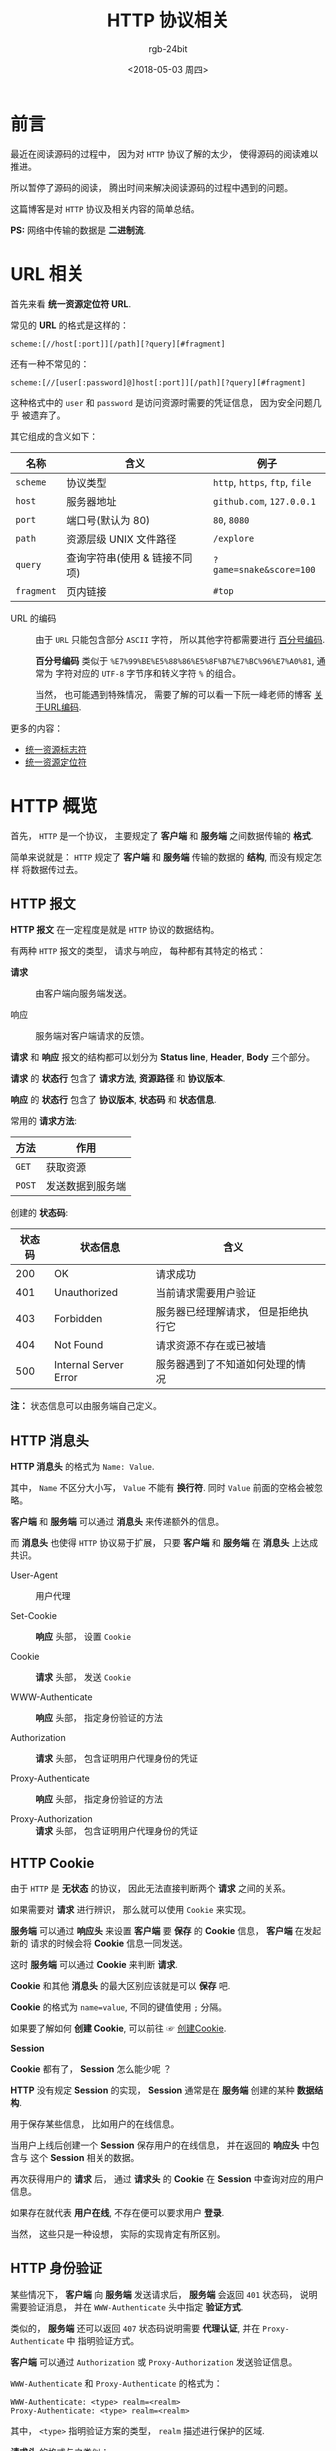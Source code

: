 #+TITLE:      HTTP 协议相关
#+AUTHOR:     rgb-24bit
#+EMAIL:      rgb-24bit@foxmail.com
#+DATE:       <2018-05-03 周四>

* 目录                                                    :TOC_4_gh:noexport:
- [[#前言][前言]]
- [[#url-相关][URL 相关]]
- [[#http-概览][HTTP 概览]]
  - [[#http-报文][HTTP 报文]]
  - [[#http-消息头][HTTP 消息头]]
  - [[#http-cookie][HTTP Cookie]]
  - [[#http-身份验证][HTTP 身份验证]]
- [[#参考链接][参考链接]]

* 前言
  最近在阅读源码的过程中， 因为对 ~HTTP~ 协议了解的太少， 使得源码的阅读难以推进。

  所以暂停了源码的阅读， 腾出时间来解决阅读源码的过程中遇到的问题。

  这篇博客是对 ~HTTP~ 协议及相关内容的简单总结。
  
  *PS:* 网络中传输的数据是 *二进制流*.

* URL 相关
  首先来看 *统一资源定位符 URL*.

  常见的 *URL* 的格式是这样的：
  #+BEGIN_EXAMPLE
    scheme:[//host[:port]][/path][?query][#fragment]
  #+END_EXAMPLE

  还有一种不常见的：
  #+BEGIN_EXAMPLE
     scheme:[//[user[:password]@]host[:port]][/path][?query][#fragment]
  #+END_EXAMPLE

  这种格式中的 ~user~ 和 ~password~ 是访问资源时需要的凭证信息， 因为安全问题几乎
  被遗弃了。

  其它组成的含义如下：
  |----------+-------------------------------+------------------------|
  | 名称     | 含义                          | 例子                   |
  |----------+-------------------------------+------------------------|
  | ~scheme~   | 协议类型                      | ~http~, ~https~, ~ftp~, ~file~ |
  | ~host~     | 服务器地址                    | ~github.com~, ~127.0.0.1~  |
  | ~port~     | 端口号(默认为 80)             | ~80~, ~8080~               |
  | ~path~     | 资源层级 UNIX 文件路径        | ~/explore~               |
  | ~query~    | 查询字符串(使用 & 链接不同项) | ~?game=snake&score=100~  |
  | ~fragment~ | 页内链接                      | ~#top~                   |
  |----------+-------------------------------+------------------------|

  + URL 的编码 :: 由于 ~URL~ 只能包含部分 ~ASCII~ 字符， 所以其他字符都需要进行 [[https://zh.wikipedia.org/wiki/%E7%99%BE%E5%88%86%E5%8F%B7%E7%BC%96%E7%A0%81][百分号编码]].

               *百分号编码* 类似于 ~%E7%99%BE%E5%88%86%E5%8F%B7%E7%BC%96%E7%A0%81~, 通常为
               字符对应的 ~UTF-8~ 字节序和转义字符 ~%~ 的组合。

               当然， 也可能遇到特殊情况， 需要了解的可以看一下阮一峰老师的博客 [[http://www.ruanyifeng.com/blog/2010/02/url_encoding.html][关于URL编码]].
        
  更多的内容：
  + [[https://zh.wikipedia.org/wiki/%E7%BB%9F%E4%B8%80%E8%B5%84%E6%BA%90%E6%A0%87%E5%BF%97%E7%AC%A6][统一资源标志符]]
  + [[https://zh.wikipedia.org/wiki/%E7%BB%9F%E4%B8%80%E8%B5%84%E6%BA%90%E5%AE%9A%E4%BD%8D%E7%AC%A6][统一资源定位符]]
    
* HTTP 概览
  首先， ~HTTP~ 是一个协议， 主要规定了 *客户端* 和 *服务端* 之间数据传输的 *格式*.
  
  简单来说就是： ~HTTP~ 规定了 *客户端* 和 *服务端* 传输的数据的 *结构*, 而没有规定怎样
  将数据传过去。
  
** HTTP 报文
   *HTTP 报文* 在一定程度是就是 ~HTTP~ 协议的数据结构。

   有两种 ~HTTP~ 报文的类型， 请求与响应， 每种都有其特定的格式：
   + *请求* :: 由客户端向服务端发送。

             [[file:https://mdn.mozillademos.org/files/13687/HTTP_Request.png]]

   + 响应 :: 服务端对客户端请求的反馈。

           [[https://mdn.mozillademos.org/files/13691/HTTP_Response.png]]
  
   [[file:https://mdn.mozillademos.org/files/13827/HTTPMsgStructure2.png]]

   *请求* 和 *响应* 报文的结构都可以划分为 *Status line*, *Header*, *Body* 三个部分。

   *请求* 的 *状态行* 包含了 *请求方法*, *资源路径* 和 *协议版本*.

   *响应* 的 *状态行* 包含了 *协议版本*, *状态码* 和 *状态信息*.

   常用的 *请求方法*:
   |------+------------------|
   | 方法 | 作用             |
   |------+------------------|
   | ~GET~  | 获取资源         |
   | ~POST~ | 发送数据到服务端 |
   |------+------------------|

   创建的 *状态码*:
   |--------+-----------------------+-------------------------------------+---|
   | 状态码 | 状态信息              | 含义                                |   |
   |--------+-----------------------+-------------------------------------+---|
   |    200 | OK                    | 请求成功                            |   |
   |    401 | Unauthorized          | 当前请求需要用户验证                |   |
   |    403 | Forbidden             | 服务器已经理解请求， 但是拒绝执行它 |   |
   |    404 | Not Found             | 请求资源不存在或已被墙              |   |
   |    500 | Internal Server Error | 服务器遇到了不知道如何处理的情况    |   |
   |--------+-----------------------+-------------------------------------+---|

   *注：* 状态信息可以由服务端自己定义。

** HTTP 消息头
   *HTTP 消息头* 的格式为 ~Name: Value~.
   
   其中， ~Name~ 不区分大小写， ~Value~ 不能有 *换行符*. 同时 ~Value~ 前面的空格会被忽略。

   *客户端* 和 *服务端* 可以通过 *消息头* 来传递额外的信息。

   而 *消息头* 也使得 ~HTTP~ 协议易于扩展， 只要 *客户端* 和 *服务端* 在 *消息头* 上达成共识。

   + User-Agent :: 用户代理

   + Set-Cookie :: *响应* 头部， 设置 ~Cookie~

   + Cookie :: *请求* 头部， 发送 ~Cookie~

   + WWW-Authenticate :: *响应* 头部， 指定身份验证的方法

   + Authorization :: *请求* 头部， 包含证明用户代理身份的凭证

   + Proxy-Authenticate :: *响应* 头部， 指定身份验证的方法

   + Proxy-Authorization :: *请求* 头部， 包含证明用户代理身份的凭证

** HTTP Cookie
   由于 ~HTTP~ 是 *无状态* 的协议， 因此无法直接判断两个 *请求* 之间的关系。

   如果需要对 *请求* 进行辨识， 那么就可以使用 ~Cookie~ 来实现。

   *服务端* 可以通过 *响应头* 来设置 *客户端* 要 *保存* 的 *Cookie* 信息， *客户端* 在发起新的
   请求的时候会将 *Cookie* 信息一同发送。

   这时 *服务端* 可以通过 *Cookie* 来判断 *请求*.

   *Cookie* 和其他 *消息头* 的最大区别应该就是可以 *保存* 吧.

   *Cookie* 的格式为 ~name=value~, 不同的键值使用 ~;~ 分隔。

   如果要了解如何 *创建 Cookie*, 可以前往 ☞ [[https://developer.mozilla.org/zh-CN/docs/Web/HTTP/Cookies#%E5%88%9B%E5%BB%BACookie][创建Cookie]].

   *Session*
   
   *Cookie* 都有了， *Session* 怎么能少呢 ？

   *HTTP* 没有规定 *Session* 的实现， *Session* 通常是在 *服务端* 创建的某种 *数据结构*.

   用于保存某些信息， 比如用户的在线信息。

   当用户上线后创建一个 *Session* 保存用户的在线信息， 并在返回的 *响应头* 中包含与
   这个 *Session* 相关的数据。

   再次获得用户的 *请求* 后， 通过 *请求头* 的 *Cookie* 在 *Session* 中查询对应的用户信息。

   如果存在就代表 *用户在线*, 不存在便可以要求用户 *登录*.

   当然， 这些只是一种设想， 实际的实现肯定有所区别。

** HTTP 身份验证
   某些情况下， *客户端* 向 *服务端* 发送请求后， *服务端* 会返回 ~401~ 状态码， 说明需要验证消息，
   并在 ~WWW-Authenticate~ 头中指定 *验证方式*.

   [[file:https://mdn.mozillademos.org/files/14689/HTTPAuth.png]]

   类似的， *服务端* 还可以返回 ~407~ 状态码说明需要 *代理认证*, 并在 ~Proxy-Authenticate~ 中
   指明验证方式。

   *客户端* 可以通过 ~Authorization~ 或 ~Proxy-Authorization~ 发送验证信息。

   ~WWW-Authenticate~ 和 ~Proxy-Authenticate~ 的格式为：
   #+BEGIN_EXAMPLE
     WWW-Authenticate: <type> realm=<realm>
     Proxy-Authenticate: <type> realm=<realm>
   #+END_EXAMPLE
   其中， ~<type>~ 指明验证方案的类型， ~realm~ 描述进行保护的区域.

   *请求头* 的格式与之类似：
   #+BEGIN_EXAMPLE
     Authorization: <type> <credentials>
     Proxy-Authorization: <type> <credentials>
   #+END_EXAMPLE
   ~<type>~ 为验证方案类型， ~<credentials>~ 为验证信息。
   
   对于验证方案的使用， 可以前往 ☞ [[https://developer.mozilla.org/zh-CN/docs/Web/HTTP/Authentication#%E5%9F%BA%E6%9C%AC%E9%AA%8C%E8%AF%81%E6%96%B9%E6%A1%88][基本验证方案]].

* 参考链接
  + [[https://developer.mozilla.org/zh-CN/docs/Web/HTTP][HTTP]]
  + [[https://developer.mozilla.org/zh-CN/docs/Web/HTTP/Overview][HTTP概述]]
  + [[https://developer.mozilla.org/zh-CN/docs/Web/HTTP/Cookies][HTTP cookies]]
  + [[https://developer.mozilla.org/zh-CN/docs/Web/HTTP/Headers][HTTP Headers]]
  + [[https://developer.mozilla.org/zh-CN/docs/Web/HTTP/Methods][HTTP 请求方法]]
  + [[https://developer.mozilla.org/zh-CN/docs/Web/HTTP/Status][HTTP 响应代码]]
  + [[https://developer.mozilla.org/zh-CN/docs/Web/HTTP/Authentication][HTTP 身份验证]]

